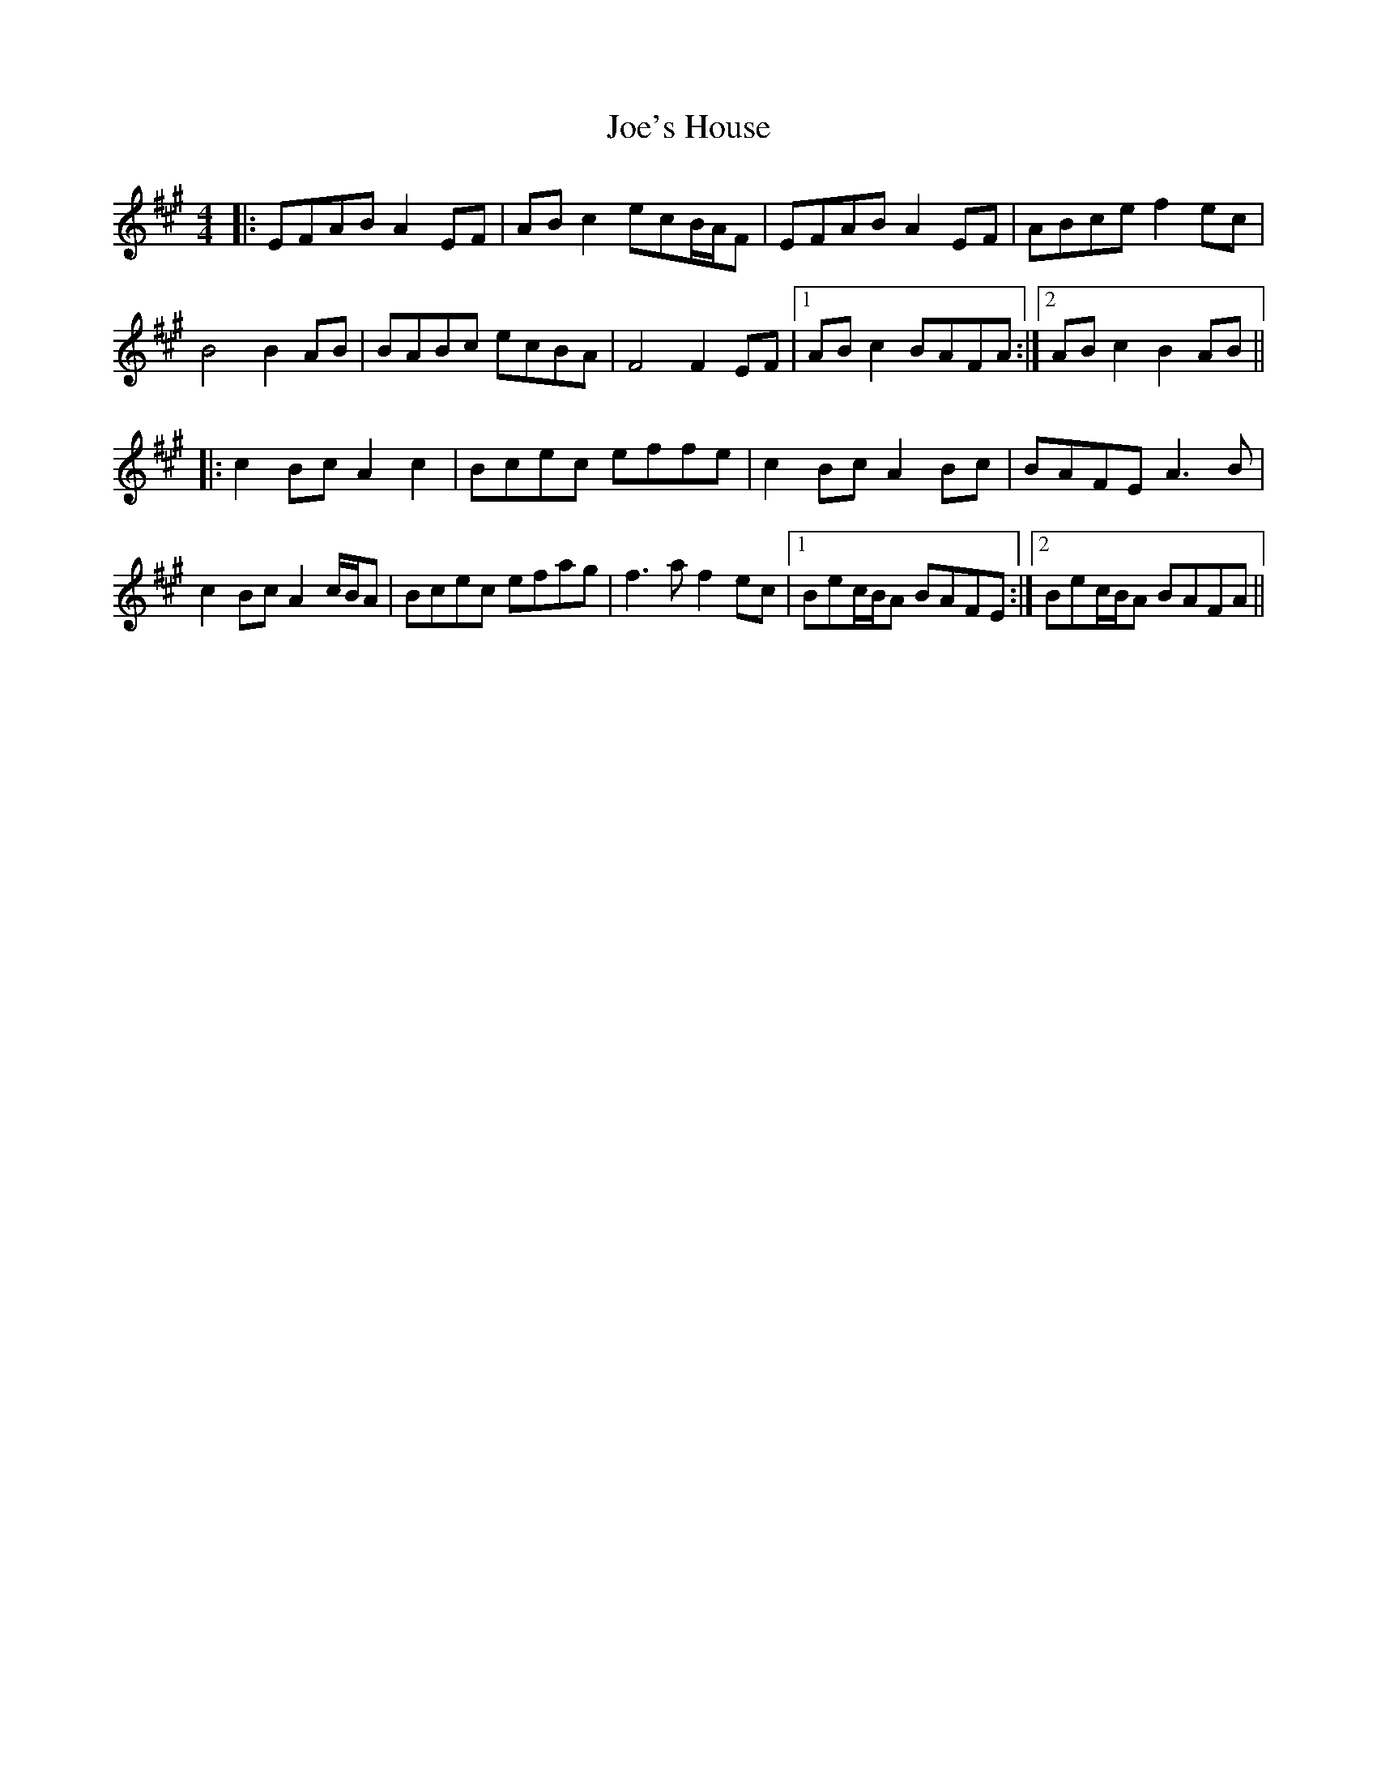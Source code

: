 X: 20275
T: Joe's House
R: reel
M: 4/4
K: Amajor
|:EFAB A2EF|ABc2 ecB/A/F|EFAB A2EF|ABce f2ec|
B4 B2AB|BABc ecBA|F4 F2EF|1 ABc2 BAFA:|2 ABc2 B2AB||
|:c2Bc A2c2|Bcec effe|c2Bc A2Bc|BAFE A3B|
c2Bc A2c/B/A|Bcec efag|f3a f2ec|1 Bec/B/A BAFE:|2 Bec/B/A BAFA||

